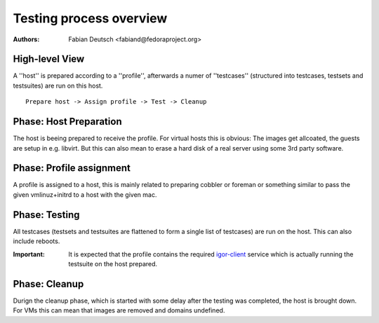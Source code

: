 
========================
Testing process overview
========================

:Authors:
    Fabian Deutsch <fabiand@fedoraproject.org>

High-level View
---------------

A ''host'' is prepared according to a ''profile'', afterwards a numer of
''testcases'' (structured into testcases, testsets and testsuites) are run on
this host.

::

  Prepare host -> Assign profile -> Test -> Cleanup

Phase: Host Preparation
-----------------------
The host is beeing prepared to receive the profile.
For virtual hosts this is obvious: The images get allcoated, the guests are
setup in e.g. libvirt.
But this can also mean to erase a hard disk of a real server using some 3rd
party software.


Phase: Profile assignment
-------------------------
A profile is assigned to a host, this is mainly related to preparing cobbler or
foreman or something similar to pass the given vmlinuz+initrd to a host with
the given mac.


Phase: Testing
--------------
All testcases (testsets and testsuites are flattened to form a single list of
testcases) are run on the host. This can also include reboots.

:Important:
    It is expected that the profile contains the required igor-client_ service
    which is actually running the testsuite on the host prepared.

.. _igor-client: https://gitorious.org/ovirt/ovirt-igor-client

Phase: Cleanup
--------------
Durign the cleanup phase, which is started with some delay after the testing
was completed, the host is brought down.
For VMs this can mean that images are removed and domains undefined.


